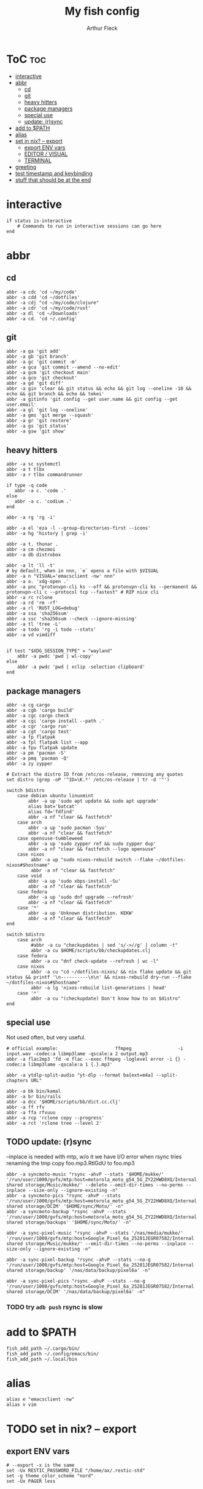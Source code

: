 #+TITLE: My fish config
#+AUTHOR: Arthur Fleck
#+DESCRIPTION: AF's personal fish config.
#+STARTUP: showeverything
#+OPTIONS: toc:3
#+PROPERTY: header-args:shell :tangle config.fish

* ToC :toc:
- [[#interactive][interactive]]
- [[#abbr][abbr]]
  - [[#cd][cd]]
  - [[#git][git]]
  - [[#heavy-hitters][heavy hitters]]
  - [[#package-managers][package managers]]
  - [[#special-use][special use]]
  - [[#update-rsync][update: (r)sync]]
- [[#add-to-path][add to $PATH]]
- [[#alias][alias]]
- [[#set-in-nix----export][set in nix? -- export]]
  - [[#export-env-vars][export ENV vars]]
  - [[#editor--visual][EDITOR / VISUAL]]
  - [[#terminal][TERMINAL]]
- [[#greeting][greeting]]
- [[#test-timestamp-and-keybinding][test timestamp and keybinding]]
- [[#stuff-that-should-be-at-the-end][stuff that should be at the end]]

* interactive
#+begin_src shell
if status is-interactive
    # Commands to run in interactive sessions can go here
end
#+end_src

* abbr
** cd
#+begin_src shell
abbr -a cdc 'cd ~/my/code'
abbr -a cdd 'cd ~/dotfiles'
abbr -a cdj "cd ~/my/code/clojure"
abbr -a cdr 'cd ~/my/code/rust'
abbr -a dl 'cd ~/Downloads'
abbr -a cd. 'cd ~/.config'
#+end_src
** git 
#+begin_src shell
abbr -a ga 'git add'
abbr -a gb 'git branch'
abbr -a gc 'git commit -m'
abbr -a gca 'git commit --amend --no-edit'
abbr -a gcm 'git checkout main'
abbr -a gco 'git checkout'
abbr -a gd 'git diff'
abbr -a gin 'clear && git status && echo && git log --oneline -10 && echo && git branch && echo && tokei'
abbr -a gitinfo 'git config --get user.name && git config --get user.email'
abbr -a gl 'git log --oneline'
abbr -a gms 'git merge --squash'
abbr -a gr 'git restore'
abbr -a gs 'git status'
abbr -a gsw 'git show'
#+end_src
** heavy hitters
#+begin_src shell
abbr -a sc systemctl
abbr -a t tlbx
abbr -a r tlbx commandrunner

if type -q code
   abbr -a c. 'code .'
else
   abbr -a c. 'codium .'
end

abbr -a rg 'rg -i'

abbr -a el 'eza -l --group-directories-first --icons'
abbr -a hg 'history | grep -i'

abbr -a t. thunar .
abbr -a cm chezmoi
abbr -a db distrobox

abbr -a lt 'll -t'
# by default, when in nnn, `e` opens a file with $VISUAL
abbr -a n "VISUAL='emacsclient -nw' nnn"
abbr -a o. 'xdg-open .'
abbr -a pnc "protonvpn-cli ks --off && protonvpn-cli ks --permanent && protonvpn-cli c --protocol tcp --fastest" # RIP nice cli 
abbr -a rc rclone
abbr -a rd 'rm -rf'
abbr -a rl 'RUST_LOG=debug'
abbr -a ssa 'sha256sum'
abbr -a ssc 'sha256sum --check --ignore-missing'
abbr -a tl 'tree -L'
abbr -a todo 'rg -i todo --stats'
abbr -a vd vimdiff


if test "$XDG_SESSION_TYPE" = "wayland"
    abbr -a pwdc 'pwd | wl-copy'
else
    abbr -a pwdc 'pwd | xclip -selection clipboard'
end
#+end_src
** package managers
#+begin_src shell
abbr -a cg cargo
abbr -a cgb 'cargo build'
abbr -a cgc cargo check
abbr -a cgi 'cargo install --path .'
abbr -a cgr 'cargo run'
abbr -a cgt 'cargo test'
abbr -a fp flatpak
abbr -a fpl flatpak list --app
abbr -a fpu flatpak update
abbr -a pm 'pacman -S'
abbr -a pmq 'pacman -Q'
abbr -a zy zypper

# Extract the distro ID from /etc/os-release, removing any quotes
set distro (grep -oP '^ID=\K.*' /etc/os-release | tr -d '"')

switch $distro
    case debian ubuntu linuxmint
        abbr -a up 'sudo apt update && sudo apt upgrade'
        alias bat='batcat'
        alias fd='fdfind'
        abbr -a nf "clear && fastfetch"
    case arch
        abbr -a up 'sudo pacman -Syu'
        abbr -a nf "clear && fastfetch"
    case opensuse-tumbleweed
        abbr -a up 'sudo zypper ref && sudo zypper dup'
        abbr -a nf "clear && fastfetch --logo opensuse"
    case nixos
         abbr -a up "sudo nixos-rebuild switch --flake ~/dotfiles-nixos#$hostname"
         abbr -a nf "clear && fastfetch"
    case void
        abbr -a up 'sudo xbps-install -Su'
        abbr -a nf "clear && fastfetch"
    case fedora
        abbr -a up 'sudo dnf upgrade --refresh'
        abbr -a nf "clear && fastfetch"
    case '*'
        abbr -a up 'Unknown distribution. KEKW'
        abbr -a nf "clear && fastfetch"
end

switch $distro
    case arch
         #abbr -a cu "checkupdates | sed 's/->//g' | column -t"
         abbr -a cu $HOME/scripts/bb/checkupdates.clj
    case fedora
         abbr -a cu "dnf check-update --refresh | wc -l"
    case nixos
         abbr -a cu "cd ~/dotfiles-nixos/ && nix flake update && git status && printf '\n----------\n\n' && nixos-rebuild dry-run --flake ~/dotfiles-nixos#$hostname"
         abbr -a lg 'nixos-rebuild list-generations | head'
    case '*'
         abbr -a cu "(checkupdate) Don't know how to on $distro"
end
#+end_src
** special use
Not used often, but very useful.
#+begin_src shell
# official example:                     ffmpeg                 -i input.wav -codec:a libmp3lame -qscale:a 2 output.mp3
abbr -a flac2mp3 'fd -e flac --exec ffmpeg -loglevel error -i {} -codec:a libmp3lame -qscale:a 1 {.}.mp3'

abbr -a ytdlp-split-audio "yt-dlp --format ba[ext=m4a] --split-chapters URL"

abbr -a bk bin/kamal
abbr -a br bin/rails
abbr -a dcc '$HOME/scripts/bb/dict.cc.clj'
abbr -a ff rfv
abbr -a ffa rfvuuu
abbr -a rcp 'rclone copy --progress'
abbr -a rct 'rclone tree --level 2'
#+end_src
** TODO update: (r)sync
--inplace is needed with mtp, w/o it we have I/O error when rsync tries renaming the tmp copy foo.mp3.RtlGdU to foo.mp3
#+begin_src shell
abbr -a syncmoto-music "rsync -ahvP --stats '$HOME/mukke/' '/run/user/1000/gvfs/mtp:host=motorola_moto_g54_5G_ZY22HWD8XQ/Internal shared storage/Music/mukke/' --delete --omit-dir-times --no-perms --inplace --size-only --ignore-existing -n"
abbr -a syncmoto-pics "rsync -ahvP --stats '/run/user/1000/gvfs/mtp:host=motorola_moto_g54_5G_ZY22HWD8XQ/Internal shared storage/DCIM' '$HOME/sync/Moto/' -n"
abbr -a syncmoto-backup "rsync -ahvP --stats '/run/user/1000/gvfs/mtp:host=motorola_moto_g54_5G_ZY22HWD8XQ/Internal shared storage/backups' '$HOME/sync/Moto/' -n"

abbr -a sync-pixel-music "rsync -ahvP --stats '/nas/media/mukke/' '/run/user/1000/gvfs/mtp:host=Google_Pixel_6a_25281JEGR07582/Internal shared storage/Music/mukke/' --omit-dir-times --no-perms --inplace --size-only --ignore-existing -n"

abbr -a sync-pixel-backup "rsync -ahvP --stats --no-g '/run/user/1000/gvfs/mtp:host=Google_Pixel_6a_25281JEGR07582/Internal shared storage/backup' '/nas/data/backup/pixel6a' -n"

abbr -a sync-pixel-pics "rsync -ahvP --stats --no-g '/run/user/1000/gvfs/mtp:host=Google_Pixel_6a_25281JEGR07582/Internal shared storage/DCIM' '/nas/data/backup/pixel6a' -n"
#+end_src
*** TODO try =adb push= rsync is slow


* add to $PATH
#+begin_src shell
fish_add_path ~/.cargo/bin/
fish_add_path ~/.config/emacs/bin/
fish_add_path ~/.local/bin
#+end_src

* alias
#+begin_src shell
alias e "emacsclient -nw" 
alias v vim
#+end_src

* TODO set in nix? -- export
** export ENV vars
#+begin_src shell
# --export -x is the same
set -Ux RESTIC_PASSWORD_FILE "/home/ax/.restic-std"
set -g theme_color_scheme "nord"
set -Ux PAGER less
#+end_src

** EDITOR / VISUAL
#+begin_src shell
export ALTERNATE_EDITOR=""
export EDITOR="emacsclient -nw"
export VISUAL="emacsclient -c"
#+end_src

** TERMINAL
For man pages, Tumbleweed set MAN_POSIXLY_CORRECT to avoid choosing which man page to display each time
- tee(1): User Commands
- tee(2): System Calls Manual
- ...

#+begin_src shell
export TERMINAL='alacritty'
export MAN_POSIXLY_CORRECT 1
#+end_src


* greeting
#+begin_src shell
set -Ux fish_greeting "" # disable default welcome message
#+end_src
* test timestamp and keybinding
https://fishshell.com/docs/current/cmds/function.html
https://fishshell.com/docs/current/cmds/commandline.html

#+begin_src shell
function insert_timestamp --description 'Insert literal date command'
    commandline -i '$(date +%Y%m%d-%H%M%S)'
end

bind ctrl-t insert_timestamp
#+end_src
* stuff that should be at the end
#+begin_src shell
source ~/.config/fish/nnn.fish

starship init fish | source
zoxide init fish | source
#+end_src


# Added by `rbenv init` on Thu Jul 31 01:20:12 PM CEST 2025
#+begin_src shell
status --is-interactive; and rbenv init - --no-rehash fish | source
#+end_src
